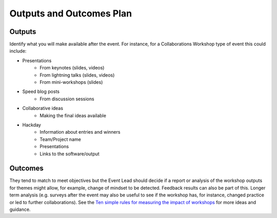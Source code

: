 .. _Outputs-And-Outcomes:

Outputs and Outcomes Plan
=========================
Outputs
*******
Identify what you will make available after the event.  For instance, for a Collaborations Workshop type of event this could include:

- Presentations
    - From keynotes (slides, videos)
    - From lightning talks  (slides, videos)
    - From mini-workshops (slides)

- Speed blog posts
    - From discussion sessions

- Collaborative ideas
    - Making the final ideas available

- Hackday
    - Information about entries and winners
    - Team/Project name
    - Presentations
    - Links to the software/output

Outcomes
********
They tend to match to meet objectives but the Event Lead should decide if a report or analysis of the workshop outputs for themes might allow, for example, change of mindset to be detected.
Feedback results can also be part of this. Longer term analysis (e.g. surveys after the event may also be useful to see if the workshop has, for instance, changed practice or led to further collaborations). See the `Ten simple rules for measuring the impact of workshops <https://journals.plos.org/ploscompbiol/article?id=10.1371/journal.pcbi.1006191>`_ for more ideas and guidance.

